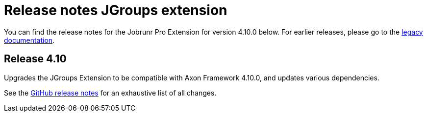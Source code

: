 = Release notes JGroups extension
:navtitle: Release notes

You can find the release notes for the Jobrunr Pro Extension for version 4.10.0 below.
For earlier releases, please go to the link:https://legacydocs.axoniq.io/reference-guide/release-notes/rn-extensions/rn-jgroups[legacy documentation].

== Release 4.10

Upgrades the JGroups Extension to be compatible with Axon Framework 4.10.0, and updates various dependencies.

See the link:https://github.com/AxonFramework/extension-jgroups/releases/tag/axon-jgroups-4.10.0[GitHub release notes] for an exhaustive list of all changes.